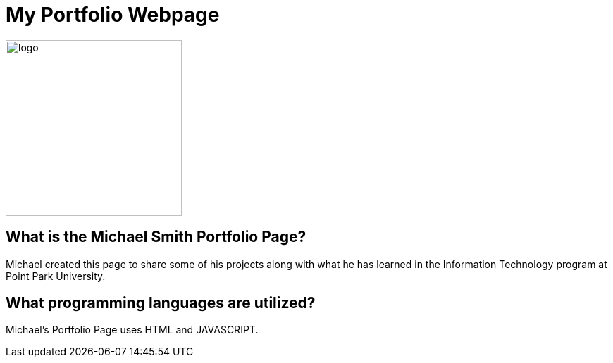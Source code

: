 # My Portfolio Webpage

:imagesdir: Images

image::Logo.jpg[alt=logo,width=250px][orientation=portrait]

## What is the Michael Smith Portfolio Page?
Michael created this page to share some of his projects along with what he has learned in the Information Technology program at Point Park University.

## What programming languages are utilized?
Michael's Portfolio Page uses HTML and JAVASCRIPT.


